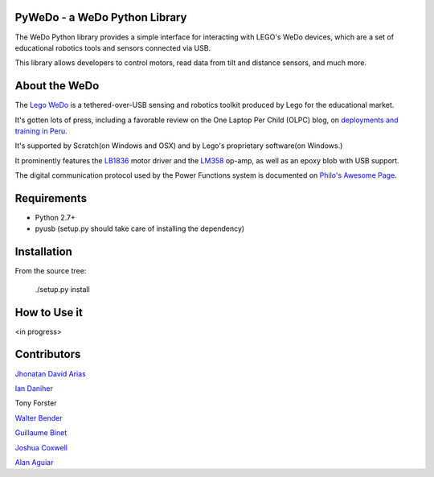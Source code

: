 PyWeDo - a WeDo Python Library
--------------

The WeDo Python library provides a simple interface for interacting with LEGO's WeDo devices, which are a set of educational robotics tools and sensors connected via USB.

This library allows developers to control motors, read data from tilt and distance sensors, and much more.

About the WeDo
--------------

The `Lego WeDo`_ is a tethered-over-USB sensing and robotics toolkit produced by Lego for the educational market.

It's gotten lots of press, including a favorable review on the One Laptop Per Child (OLPC) blog, on `deployments and training in Peru`_.

It's supported by Scratch(on Windows and OSX) and by Lego's proprietary software(on Windows.)

It prominently features the LB1836_ motor driver and the LM358_ op-amp, as well as an epoxy blob with USB support.

The digital communication protocol used by the Power Functions system is documented on `Philo's Awesome Page`_.

Requirements
------------

- Python 2.7+
- pyusb (setup.py should take care of installing the dependency)

Installation
------------

From the source tree:

    ./setup.py install


How to Use it
-------------

<in progress>

Contributors
------------

`Jhonatan David Arias`_

`Ian Daniher`_

Tony Forster

`Walter Bender`_

`Guillaume Binet`_

`Joshua Coxwell`_

`Alan Aguiar`_

.. _`Lego WeDo`: http://education.lego.com/en-us/lego-education-product-database/wedo/9580-lego-education-wedo-construction-set/
.. _LB1836: http://semicon.sanyo.com/en/ds_e/EN3947F.pdf
.. _LM358: http://www.national.com/ds/LM/LM158.pdf
.. _`deployments and training in Peru`: http://blog.laptop.org/2011/02/12/lego-wedo-oloc-peru/
.. _`Philo's Awesome Page`: http://www.philohome.com/pf/LEGO_Power_Functions_RC.pdf
.. _`Guillaume Binet`: https://github.com/gbin
.. _`Ian Daniher`: https://github.com/itdaniher
.. _`Jhonatan David Arias`: https://github.com/JhonatanDczel
.. _`Walter Bender`: https://github.com/walterbender
.. _`Joshua Coxwell`: https://github.com/JCoxwell
.. _`Alan Aguiar`: https://github.com/alanjas

